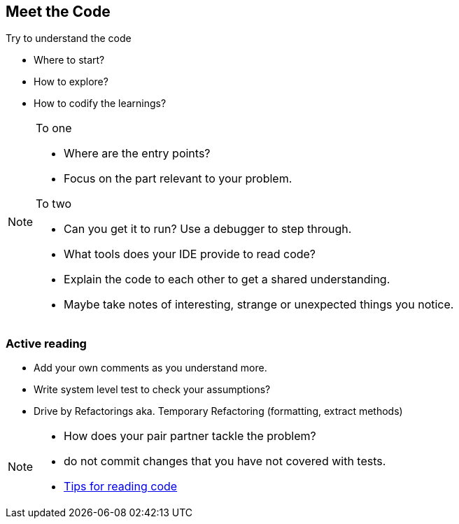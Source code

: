 
== Meet the Code

Try to understand the code

* Where to start?
* How to explore?
* How to codify the learnings?

[NOTE.speaker]
--

To one

* Where are the entry points?
* Focus on the part relevant to your problem.

To two

* Can you get it to run? Use a debugger to step through.
* What tools does your IDE provide to read code?
* Explain the code to each other to get a shared understanding.
* Maybe take notes of interesting, strange or unexpected things you notice.
--

=== Active reading
* Add your own comments as you understand more.
* Write system level test to check your assumptions?
* Drive by Refactorings aka. Temporary Refactoring (formatting, extract methods)

[NOTE.speaker]
--
- How does your pair partner tackle the problem?
- do not commit changes that you have not covered with tests.
- http://wiki.c2.com/?TipsForReadingCode[Tips for reading code]
--